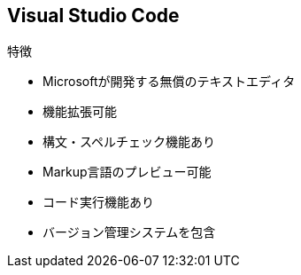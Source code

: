 
== Visual Studio Code

.特徴
* Microsoftが開発する無償のテキストエディタ
* 機能拡張可能
* 構文・スペルチェック機能あり
* Markup言語のプレビュー可能
* コード実行機能あり
* バージョン管理システムを包含